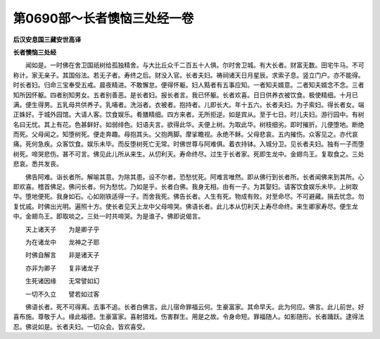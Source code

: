 第0690部～长者懊恼三处经一卷
================================

**后汉安息国三藏安世高译**

**长者懊恼三处经**


　　闻如是。一时佛在舍卫国祇树给孤独精舍。与大比丘众千二百五十人俱。尔时舍卫城。有大长者。财富无数。田宅牛马。不可称计。家无亲子。其国俗法。若无子者。寿终之后。财没入官。长者夫妇。祷祠诸天日月星辰。求索子息。竖立门户。亦不能得。时长者妇。归命三宝奉受五戒。晨夜精进。不敢懈怠。便得怀躯。妇人黠者有五事应知。一者知夫婿意。二者知夫婿念不念。三者知所因怀躯。四者别知男女。五者别善恶。是长者妇。报长者言。我已怀躯。长者欢喜。日日供养衣被饮食。极使精细。十月已满。便生得男。五乳母共供养子。乳哺者。洗浴者。衣被者。抱持者。儿即长大。年十五六。长者夫妇。为子索妇。得长者女。端正姝好。于城外园馆。大请人客。饮食娱乐。肴膳精细。四方来者。无所拒逆。如是宾从。至于七日。时儿夫妇。游行园中。有树名曰无忧。其上有花。色甚鲜好。如弱绯色。妇语夫言。欲得此华。夫便上树。为取此华。树枝细劣。即时摧折。儿便堕地。断绝而死。父母闻之。知堕树死。便走奔趣。母抱其头。父抱两脚。摩挲瞻视。永绝不稣。父母悲哀。五内摧伤。众客见之。亦代哀痛。死何急疾。众客饮食。娱乐未毕。而反堕树死亡无常。时佛世尊与阿难俱。着衣持钵。入城分卫。见长者夫妇。独有一子而堕树死。啼哭悲伤。甚不可言。佛见此儿所从来生。从忉利天。寿命终尽。过生于长者家。死即生龙中。金翅鸟王。复取食之。三处悲哀。悉共发丧。

　　佛告阿难。诣长者所。解喻其意。为除其患。设不尔者。恐愁忧死。阿难言唯然。即从佛行到长者所。长者闻佛来到其所。心即欢喜。稽首佛足。佛问长者。何为愁忧。乃如是乎。长者白佛。我身无相。由有一子。为其娶妇。请客饮食娱乐未毕。上树取华。堕地便死。我身如石。心如刚铁适得一子。而舍我死。佛告长者。人生有死。物成有败。对至命尽。不可避藏。捐去忧念。勿复忧戚。时佛出光明。遍照十方。使长者见天上龙中父母啼哭。佛语长者。此儿本从忉利天上寿尽命终。来生卿家寿尽。便生龙中。金翅鸟王。即取啖之。三处一时共啼哭。为是谁子。佛即说偈言。

　　天上诸天子　　为是卿子乎

　　为在诸龙中　　龙神之子耶

　　时佛自解言　　非是诸天子

　　亦非为卿子　　复非诸龙子

　　生死诸因缘　　无常譬如幻

　　一切不久立　　譬若如过客

　　佛语长者。死不可得离。去事不追。长者白佛言。此儿宿命罪福云何。生豪富家。其命早夭。此为何应。佛言。此儿前世。好喜布施。尊敬于人。缘此福德。生豪富家。喜射猎戏。伤害群生。用是之故。令身命短。罪福随人。如影随形。长者踊跃。逮得法忍。佛说如是。长者夫妇。一切众会。皆欢喜受。
